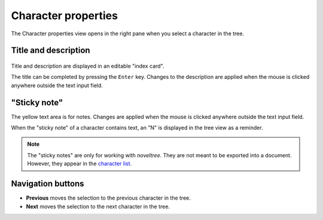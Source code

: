 Character properties
====================

The Character properties view opens in the right pane when you 
select a character in the tree.


Title and description
---------------------

.. figure:: _images/characterView01.png
   :alt: Screenshot

Title and description are displayed in an editable "index card". 

The title can be completed by pressing the ``Enter`` key. 
Changes to the description are applied when the mouse is clicked 
anywhere outside the text input field. 


"Sticky note"
-------------

The yellow text area is for notes. Changes are applied 
when the mouse is clicked anywhere outside the text input field.

When the "sticky note" of a character contains text, an "N" is 
displayed in the tree view as a reminder.

.. note::
   The "sticky notes" are only for working with *noveltree*.
   They are not meant to be exported into a document.
   However, they appear in the `character list`_.

.. _character list: characters_menu.html#export-character-list-spreadsheet

Navigation buttons
------------------

- **Previous** moves the selection to the previous character in the tree.
- **Next** moves the selection to the next character in the tree.
